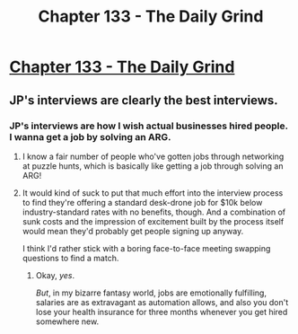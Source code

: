 #+TITLE: Chapter 133 - The Daily Grind

* [[https://www.royalroad.com/fiction/15925/the-daily-grind/chapter/657524/chapter-133][Chapter 133 - The Daily Grind]]
:PROPERTIES:
:Author: Raszhivyk
:Score: 16
:DateUnix: 1617464068.0
:DateShort: 2021-Apr-03
:END:

** JP's interviews are clearly the best interviews.
:PROPERTIES:
:Author: PastafarianGames
:Score: 7
:DateUnix: 1617467055.0
:DateShort: 2021-Apr-03
:END:

*** JP's interviews are how I wish actual businesses hired people. I wanna get a job by solving an ARG.
:PROPERTIES:
:Author: ArgusTheCat
:Score: 4
:DateUnix: 1617494385.0
:DateShort: 2021-Apr-04
:END:

**** I know a fair number of people who've gotten jobs through networking at puzzle hunts, which is basically like getting a job through solving an ARG!
:PROPERTIES:
:Author: PastafarianGames
:Score: 3
:DateUnix: 1617509117.0
:DateShort: 2021-Apr-04
:END:


**** It would kind of suck to put that much effort into the interview process to find they're offering a standard desk-drone job for $10k below industry-standard rates with no benefits, though. And a combination of sunk costs and the impression of excitement built by the process itself would mean they'd probably get people signing up anyway.

I think I'd rather stick with a boring face-to-face meeting swapping questions to find a match.
:PROPERTIES:
:Author: GeeJo
:Score: 3
:DateUnix: 1617569591.0
:DateShort: 2021-Apr-05
:END:

***** Okay, /yes/.

/But/, in my bizarre fantasy world, jobs are emotionally fulfilling, salaries are as extravagant as automation allows, and also you don't lose your health insurance for three months whenever you get hired somewhere new.
:PROPERTIES:
:Author: ArgusTheCat
:Score: 8
:DateUnix: 1617569717.0
:DateShort: 2021-Apr-05
:END:
